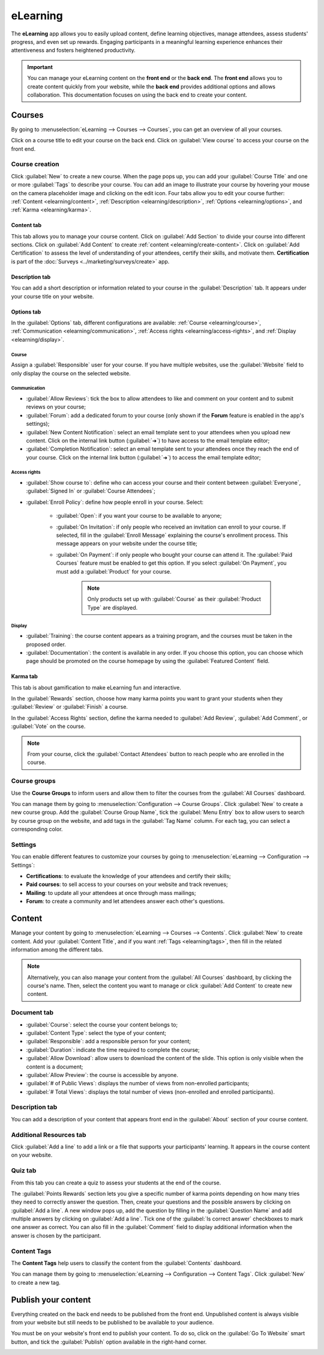 =========
eLearning
=========

The **eLearning** app allows you to easily upload content, define learning objectives, manage
attendees, assess students' progress, and even set up rewards. Engaging participants in a meaningful
learning experience enhances their attentiveness and fosters heightened productivity.

.. important::
   You can manage your eLearning content on the **front end** or the **back end**. The **front end**
   allows you to create content quickly from your website, while the **back end** provides
   additional options and allows collaboration. This documentation focuses on using the back end to
   create your content.

.. seealso::
   `Odoo Tutorials: eLearning <https://www.odoo.com/slides/elearning-56>`_

Courses
=======

By going to :menuselection:`eLearning --> Courses --> Courses`, you can get an overview of all your
courses.

Click on a course title to edit your course on the back end. Click on :guilabel:`View course` to
access your course on the front end.

Course creation
---------------

Click :guilabel:`New` to create a new course. When the page pops up, you can add your
:guilabel:`Course Title` and one or more :guilabel:`Tags` to describe your course. You can add an
image to illustrate your course by hovering your mouse on the camera placeholder image and clicking
on the edit icon. Four tabs allow you to edit your course further:
:ref:`Content <elearning/content>`, :ref:`Description <elearning/description>`,
:ref:`Options <elearning/options>`, and :ref:`Karma <elearning/karma>`.

.. image:: elearning/elearning-course-creation.png
   :align: center
   :alt: Create your elearning course.

.. _elearning/content:

Content tab
~~~~~~~~~~~

This tab allows you to manage your course content. Click on :guilabel:`Add Section` to divide your
course into different sections. Click on :guilabel:`Add Content` to create
:ref:`content <elearning/create-content>`. Click on :guilabel:`Add Certification` to assess the
level of understanding of your attendees, certify their skills, and motivate them. **Certification**
is part of the :doc:`Surveys <../marketing/surveys/create>` app.

.. _elearning/description:

Description tab
~~~~~~~~~~~~~~~

You can add a short description or information related to your course in the :guilabel:`Description`
tab. It appears under your course title on your website.

.. image:: elearning/course-description.png
   :align: center
   :alt: Add a description to your course.

.. _elearning/options:

Options tab
~~~~~~~~~~~

In the :guilabel:`Options` tab, different configurations are available:
:ref:`Course <elearning/course>`,  :ref:`Communication <elearning/communication>`,
:ref:`Access rights <elearning/access-rights>`, and :ref:`Display <elearning/display>`.

.. image:: elearning/options-tab.png
   :align: center
   :alt: Overview of the Options tab

.. _elearning/course:

Course
******

Assign a :guilabel:`Responsible` user for your course. If you have multiple websites, use the
:guilabel:`Website` field to only display the course on the selected website.

.. _elearning/communication:

Communication
*************

- :guilabel:`Allow Reviews`: tick the box to allow attendees to like and comment on your content and
  to submit reviews on your course;
- :guilabel:`Forum`: add a dedicated forum to your course (only shown if the **Forum** feature is
  enabled in the app's settings);
- :guilabel:`New Content Notification`: select an email template sent to your attendees when you
  upload new content. Click on the internal link button (:guilabel:`➜`) to have access to the email
  template editor;
- :guilabel:`Completion Notification`: select an email template sent to your attendees once they
  reach the end of your course. Click on the internal link button (:guilabel:`➜`) to access the
  email template editor;

.. _elearning/access-rights:

Access rights
*************

- :guilabel:`Show course to`: define who can access your course and their content between
  :guilabel:`Everyone`, :guilabel:`Signed In` or :guilabel:`Course Attendees`;
- :guilabel:`Enroll Policy`: define how people enroll in your course. Select:

   - :guilabel:`Open`: if you want your course to be available to anyone;
   - :guilabel:`On Invitation`: if only people who received an invitation can enroll to your course.
     If selected, fill in the :guilabel:`Enroll Message` explaining the course's enrollment process.
     This message appears on your website under the course title;
   - :guilabel:`On Payment`: if only people who bought your course can attend it. The
     :guilabel:`Paid Courses` feature must be enabled to get this option. If you select
     :guilabel:`On Payment`, you must add a :guilabel:`Product` for your course.

      .. note::
         Only products set up with :guilabel:`Course` as their :guilabel:`Product Type` are
         displayed.

.. _elearning/display:

Display
*******

- :guilabel:`Training`: the course content appears as a training program, and the courses must be
  taken in the proposed order.
- :guilabel:`Documentation`: the content is available in any order. If you choose this option, you
  can choose which page should be promoted on the course homepage by using the
  :guilabel:`Featured Content` field.

.. _elearning/karma:

Karma tab
~~~~~~~~~

This tab is about gamification to make eLearning fun and interactive.

In the :guilabel:`Rewards` section, choose how many karma points you want to grant your students
when they :guilabel:`Review` or :guilabel:`Finish` a course.

In the :guilabel:`Access Rights` section, define the karma needed to :guilabel:`Add Review`,
:guilabel:`Add Comment`, or :guilabel:`Vote` on the course.

.. note::
   From your course, click the :guilabel:`Contact Attendees` button to reach people who are
   enrolled in the course.

.. _elearning/course-groups:

Course groups
-------------

Use the **Course Groups** to inform users and allow them to filter the courses from the
:guilabel:`All Courses` dashboard.

You can manage them by going to :menuselection:`Configuration -->
Course Groups`. Click :guilabel:`New` to create a new course group. Add the :guilabel:`Course Group
Name`, tick the :guilabel:`Menu Entry` box to allow users to search by course group on the website,
and add tags in the :guilabel:`Tag Name` column. For each tag, you can select a corresponding color.

Settings
--------

You can enable different features to customize your courses by going to :menuselection:`eLearning
--> Configuration --> Settings`:

- **Certifications**: to evaluate the knowledge of your attendees and certify their skills;
- **Paid courses**: to sell access to your courses on your website and track revenues;
- **Mailing**: to update all your attendees at once through mass mailings;
- **Forum**: to create a community and let attendees answer each other's questions.

.. _elearning/create-content:

Content
=======

Manage your content by going to :menuselection:`eLearning --> Courses --> Contents`. Click
:guilabel:`New` to create content. Add your :guilabel:`Content Title`, and if you want
:ref:`Tags <elearning/tags>`, then fill in the related information among the different tabs.

.. image:: elearning/elearning-content-tab.png
   :align: center
   :alt: Create your content.

.. note::
   Alternatively, you can also manage your content from the :guilabel:`All Courses` dashboard, by
   clicking the course's name. Then, select the content you want to manage or click :guilabel:`Add
   Content` to create new content.

Document tab
------------

- :guilabel:`Course`: select the course your content belongs to;
- :guilabel:`Content Type`: select the type of your content;
- :guilabel:`Responsible`: add a responsible person for your content;
- :guilabel:`Duration`: indicate the time required to complete the course;
- :guilabel:`Allow Download`: allow users to download the content of the slide. This option is only
  visible when the content is a document;
- :guilabel:`Allow Preview`: the course is accessible by anyone.
- :guilabel:`# of Public Views`: displays the number of views from non-enrolled participants;
- :guilabel:`# Total Views`: displays the total number of views (non-enrolled and enrolled
  participants).

Description tab
---------------

You can add a description of your content that appears front end in the :guilabel:`About` section of
your course content.

Additional Resources tab
------------------------

Click :guilabel:`Add a line` to add a link or a file that supports your participants' learning.
It appears in the course content on your website.

.. image:: elearning/additional-content.png
  :align: center
  :alt: Additional ressources

.. _elearning/quiz:

Quiz tab
--------

From this tab you can create a quiz to assess your students at the end of the course.

The :guilabel:`Points Rewards` section lets you give a specific number of karma points depending on
how many tries they need to correctly answer the question. Then, create your questions and the
possible answers by clicking on :guilabel:`Add a line`. A new window pops up, add the question by
filling in the :guilabel:`Question Name` and add multiple answers by clicking on :guilabel:`Add a
line`. Tick one of the :guilabel:`Is correct answer` checkboxes to mark one answer as correct. You
can also fill in the :guilabel:`Comment` field to display additional information when the answer is
chosen by the participant.

.. _elearning/tags:

Content Tags
------------

The **Content Tags** help users to classify the content from the :guilabel:`Contents` dashboard.

You can manage them by going to :menuselection:`eLearning --> Configuration --> Content Tags`. Click
:guilabel:`New` to create a new tag.

Publish your content
====================

Everything created on the back end needs to be published from the front end. Unpublished content is
always visible from your website but still needs to be published to be available to your audience.

You must be on your website's front end to publish your content. To do so, click on the
:guilabel:`Go To Website` smart button, and tick the :guilabel:`Publish` option available in the
right-hand corner.

.. image:: elearning/elearning-publish-button.png
  :align: center
  :alt: Publish your content.
